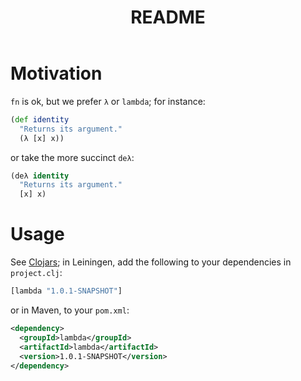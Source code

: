 #+TITLE: README
* Motivation
  =fn= is ok, but we prefer =λ= or =lambda=; for instance:
  #+BEGIN_SRC clojure
    (def identity
      "Returns its argument."
      (λ [x] x))
  #+END_SRC
  or take the more succinct =deλ=:
  #+BEGIN_SRC clojure
    (deλ identity
      "Returns its argument."
      [x] x)
  #+END_SRC

* Usage
  See [[http://clojars.org/lambda][Clojars]]; in Leiningen, add the following to your dependencies in
  =project.clj=:
  #+BEGIN_SRC clojure
    [lambda "1.0.1-SNAPSHOT"]
  #+END_SRC
  or in Maven, to your =pom.xml=:
  #+BEGIN_SRC xml
    <dependency>
      <groupId>lambda</groupId>
      <artifactId>lambda</artifactId>
      <version>1.0.1-SNAPSHOT</version>
    </dependency>
  #+END_SRC
